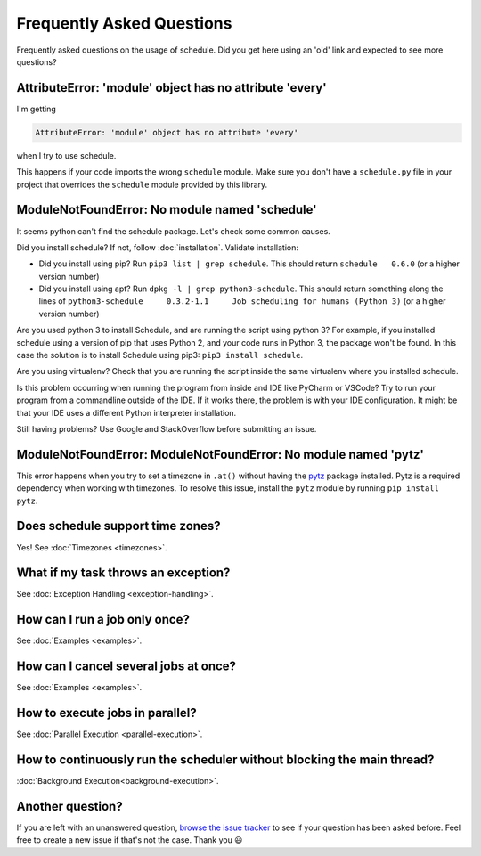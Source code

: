 Frequently Asked Questions
==========================

Frequently asked questions on the usage of schedule.
Did you get here using an 'old' link and expected to see more questions?

AttributeError: 'module' object has no attribute 'every'
--------------------------------------------------------

I'm getting

.. code-block:: text

    AttributeError: 'module' object has no attribute 'every'

when I try to use schedule.

This happens if your code imports the wrong ``schedule`` module.
Make sure you don't have a ``schedule.py`` file in your project that overrides the ``schedule`` module provided by this library.


ModuleNotFoundError: No module named 'schedule'
-----------------------------------------------

It seems python can't find the schedule package. Let's check some common causes.

Did you install schedule? If not, follow :doc:`installation`. Validate installation:

* Did you install using pip? Run ``pip3 list | grep schedule``. This should return ``schedule   0.6.0`` (or a higher version number)
* Did you install using apt? Run ``dpkg -l | grep python3-schedule``. This should return something along the lines of ``python3-schedule     0.3.2-1.1     Job scheduling for humans (Python 3)`` (or a higher version number)

Are you used python 3 to install Schedule, and are running the script using python 3?
For example, if you installed schedule using a version of pip that uses Python 2, and your code runs in Python 3, the package won't be found.
In this case the solution is to install Schedule using pip3: ``pip3 install schedule``.

Are you using virtualenv? Check that you are running the script inside the same virtualenv where you installed schedule.

Is this problem occurring when running the program from inside and IDE like PyCharm or VSCode?
Try to run your program from a commandline outside of the IDE.
If it works there, the problem is with your IDE configuration.
It might be that your IDE uses a different Python interpreter installation.

Still having problems? Use Google and StackOverflow before submitting an issue.

ModuleNotFoundError: ModuleNotFoundError: No module named 'pytz'
----------------------------------------------------------------

This error happens when you try to set a timezone in ``.at()`` without having the `pytz <https://pypi.org/project/pytz/>`_ package installed.
Pytz is a required dependency when working with timezones.
To resolve this issue, install the ``pytz`` module by running ``pip install pytz``.

Does schedule support time zones?
---------------------------------
Yes! See :doc:`Timezones <timezones>`.

What if my task throws an exception?
------------------------------------
See :doc:`Exception Handling <exception-handling>`.

How can I run a job only once?
------------------------------
See :doc:`Examples <examples>`.

How can I cancel several jobs at once?
--------------------------------------
See :doc:`Examples <examples>`.

How to execute jobs in parallel?
--------------------------------
See :doc:`Parallel Execution <parallel-execution>`.

How to continuously run the scheduler without blocking the main thread?
-----------------------------------------------------------------------
:doc:`Background Execution<background-execution>`.

Another question?
-----------------
If you are left with an unanswered question, `browse the issue tracker <http://github.com/dbader/schedule/issues>`_ to see if your question has been asked before.
Feel free to create a new issue if that's not the case. Thank you 😃